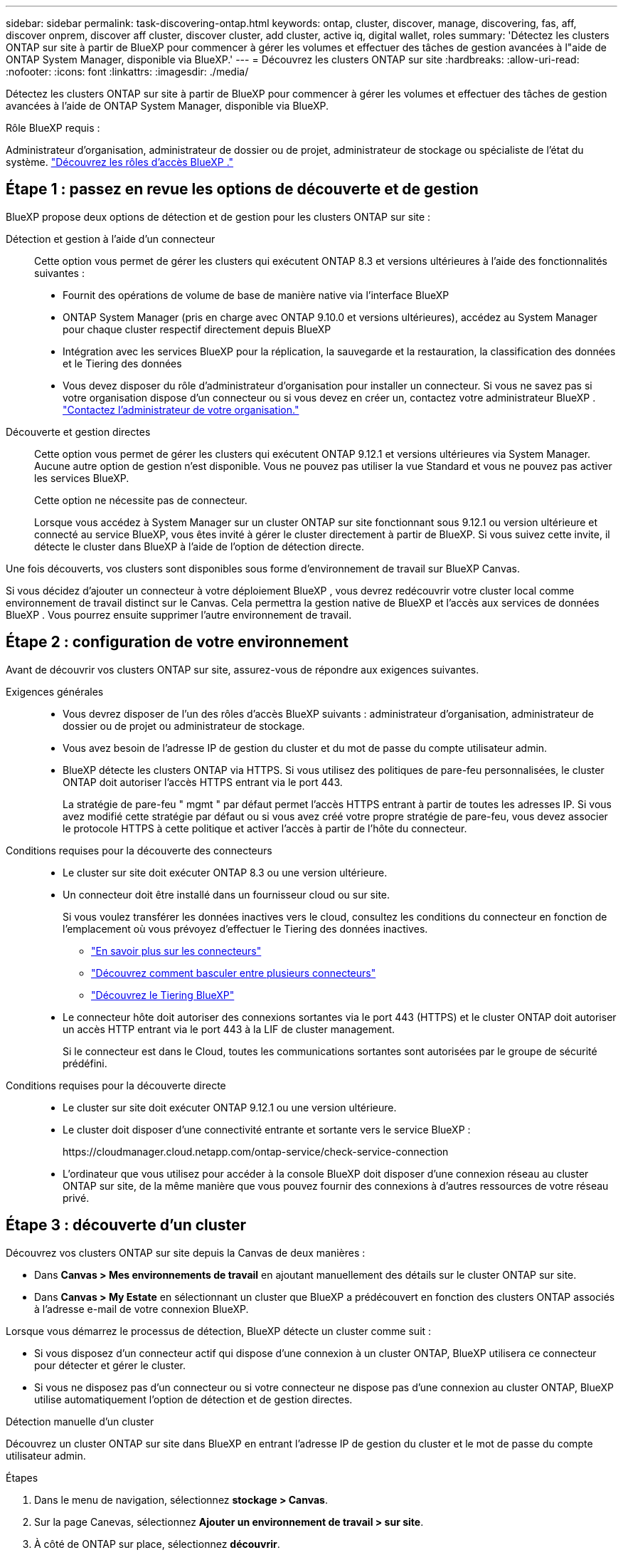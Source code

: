 ---
sidebar: sidebar 
permalink: task-discovering-ontap.html 
keywords: ontap, cluster, discover, manage, discovering, fas, aff, discover onprem, discover aff cluster, discover cluster, add cluster, active iq, digital wallet, roles 
summary: 'Détectez les clusters ONTAP sur site à partir de BlueXP pour commencer à gérer les volumes et effectuer des tâches de gestion avancées à l"aide de ONTAP System Manager, disponible via BlueXP.' 
---
= Découvrez les clusters ONTAP sur site
:hardbreaks:
:allow-uri-read: 
:nofooter: 
:icons: font
:linkattrs: 
:imagesdir: ./media/


[role="lead"]
Détectez les clusters ONTAP sur site à partir de BlueXP pour commencer à gérer les volumes et effectuer des tâches de gestion avancées à l'aide de ONTAP System Manager, disponible via BlueXP.

.Rôle BlueXP requis :
Administrateur d'organisation, administrateur de dossier ou de projet, administrateur de stockage ou spécialiste de l'état du système. link:https://docs.netapp.com/us-en/bluexp-setup-admin/reference-iam-predefined-roles.html["Découvrez les rôles d’accès BlueXP ."^]



== Étape 1 : passez en revue les options de découverte et de gestion

BlueXP propose deux options de détection et de gestion pour les clusters ONTAP sur site :

Détection et gestion à l'aide d'un connecteur:: Cette option vous permet de gérer les clusters qui exécutent ONTAP 8.3 et versions ultérieures à l'aide des fonctionnalités suivantes :
+
--
* Fournit des opérations de volume de base de manière native via l'interface BlueXP
* ONTAP System Manager (pris en charge avec ONTAP 9.10.0 et versions ultérieures), accédez au System Manager pour chaque cluster respectif directement depuis BlueXP
* Intégration avec les services BlueXP pour la réplication, la sauvegarde et la restauration, la classification des données et le Tiering des données
* Vous devez disposer du rôle d'administrateur d'organisation pour installer un connecteur. Si vous ne savez pas si votre organisation dispose d'un connecteur ou si vous devez en créer un, contactez votre administrateur BlueXP .  https://review.docs.netapp.com/us-en/bluexp-setup-admin/task-user-settings.html#contact-your-organization-administrator["Contactez l'administrateur de votre organisation."^]


--
Découverte et gestion directes:: Cette option vous permet de gérer les clusters qui exécutent ONTAP 9.12.1 et versions ultérieures via System Manager. Aucune autre option de gestion n'est disponible. Vous ne pouvez pas utiliser la vue Standard et vous ne pouvez pas activer les services BlueXP.
+
--
Cette option ne nécessite pas de connecteur.

Lorsque vous accédez à System Manager sur un cluster ONTAP sur site fonctionnant sous 9.12.1 ou version ultérieure et connecté au service BlueXP, vous êtes invité à gérer le cluster directement à partir de BlueXP. Si vous suivez cette invite, il détecte le cluster dans BlueXP à l'aide de l'option de détection directe.

--


Une fois découverts, vos clusters sont disponibles sous forme d'environnement de travail sur BlueXP Canvas.

Si vous décidez d'ajouter un connecteur à votre déploiement BlueXP , vous devrez redécouvrir votre cluster local comme environnement de travail distinct sur le Canvas. Cela permettra la gestion native de BlueXP et l'accès aux services de données BlueXP . Vous pourrez ensuite supprimer l'autre environnement de travail.



== Étape 2 : configuration de votre environnement

Avant de découvrir vos clusters ONTAP sur site, assurez-vous de répondre aux exigences suivantes.

Exigences générales::
+
--
* Vous devrez disposer de l'un des rôles d'accès BlueXP suivants : administrateur d'organisation, administrateur de dossier ou de projet ou administrateur de stockage.
* Vous avez besoin de l'adresse IP de gestion du cluster et du mot de passe du compte utilisateur admin.
* BlueXP détecte les clusters ONTAP via HTTPS. Si vous utilisez des politiques de pare-feu personnalisées, le cluster ONTAP doit autoriser l'accès HTTPS entrant via le port 443.
+
La stratégie de pare-feu " mgmt " par défaut permet l'accès HTTPS entrant à partir de toutes les adresses IP. Si vous avez modifié cette stratégie par défaut ou si vous avez créé votre propre stratégie de pare-feu, vous devez associer le protocole HTTPS à cette politique et activer l'accès à partir de l'hôte du connecteur.



--
Conditions requises pour la découverte des connecteurs::
+
--
* Le cluster sur site doit exécuter ONTAP 8.3 ou une version ultérieure.
* Un connecteur doit être installé dans un fournisseur cloud ou sur site.
+
Si vous voulez transférer les données inactives vers le cloud, consultez les conditions du connecteur en fonction de l'emplacement où vous prévoyez d'effectuer le Tiering des données inactives.

+
** https://docs.netapp.com/us-en/bluexp-setup-admin/concept-connectors.html["En savoir plus sur les connecteurs"^]
** https://docs.netapp.com/us-en/bluexp-setup-admin/task-manage-multiple-connectors.html["Découvrez comment basculer entre plusieurs connecteurs"^]
** https://docs.netapp.com/us-en/bluexp-tiering/concept-cloud-tiering.html["Découvrez le Tiering BlueXP"^]


* Le connecteur hôte doit autoriser des connexions sortantes via le port 443 (HTTPS) et le cluster ONTAP doit autoriser un accès HTTP entrant via le port 443 à la LIF de cluster management.
+
Si le connecteur est dans le Cloud, toutes les communications sortantes sont autorisées par le groupe de sécurité prédéfini.



--
Conditions requises pour la découverte directe::
+
--
* Le cluster sur site doit exécuter ONTAP 9.12.1 ou une version ultérieure.
* Le cluster doit disposer d'une connectivité entrante et sortante vers le service BlueXP :
+
\https://cloudmanager.cloud.netapp.com/ontap-service/check-service-connection

* L'ordinateur que vous utilisez pour accéder à la console BlueXP doit disposer d'une connexion réseau au cluster ONTAP sur site, de la même manière que vous pouvez fournir des connexions à d'autres ressources de votre réseau privé.


--




== Étape 3 : découverte d'un cluster

Découvrez vos clusters ONTAP sur site depuis la Canvas de deux manières :

* Dans *Canvas > Mes environnements de travail* en ajoutant manuellement des détails sur le cluster ONTAP sur site.
* Dans *Canvas > My Estate* en sélectionnant un cluster que BlueXP a prédécouvert en fonction des clusters ONTAP associés à l'adresse e-mail de votre connexion BlueXP.


Lorsque vous démarrez le processus de détection, BlueXP détecte un cluster comme suit :

* Si vous disposez d'un connecteur actif qui dispose d'une connexion à un cluster ONTAP, BlueXP utilisera ce connecteur pour détecter et gérer le cluster.
* Si vous ne disposez pas d'un connecteur ou si votre connecteur ne dispose pas d'une connexion au cluster ONTAP, BlueXP utilise automatiquement l'option de détection et de gestion directes.


[role="tabbed-block"]
====
.Détection manuelle d'un cluster
--
Découvrez un cluster ONTAP sur site dans BlueXP en entrant l'adresse IP de gestion du cluster et le mot de passe du compte utilisateur admin.

.Étapes
. Dans le menu de navigation, sélectionnez *stockage > Canvas*.
. Sur la page Canevas, sélectionnez *Ajouter un environnement de travail > sur site*.
. À côté de ONTAP sur place, sélectionnez *découvrir*.
. Sur la page _Discover_, entrez l'adresse IP de gestion du cluster et le mot de passe du compte utilisateur admin.
. Si vous découvrez le cluster directement (sans connecteur), vous pouvez sélectionner *Enregistrer les informations d'identification*.
+
Si vous sélectionnez cette option, vous n'aurez pas besoin de saisir à nouveau les informations d'identification chaque fois que vous ouvrirez l'environnement de travail. Ces identifiants sont uniquement associés à votre connexion utilisateur BlueXP. Ils ne sont pas enregistrés pour être utilisés par d'autres membres de l'organisation BlueXP .

. Sélectionnez *découvrir*.
+
Si vous ne disposez pas de connecteur et que l'adresse IP n'est pas accessible depuis BlueXP, vous êtes invité à créer un connecteur.



.Résultat
BlueXP découvre le cluster et l'ajoute comme un environnement de travail sur la toile. Vous pouvez maintenant commencer à gérer le cluster.

* link:task-manage-ontap-direct.html["Découvrez comment gérer les clusters découverts directement"]
* link:task-manage-ontap-connector.html["Découvrez comment gérer les clusters découverts avec un connecteur"]


--
.Ajoutez un cluster prédécouvert
--
BlueXP détecte automatiquement les informations sur les clusters ONTAP associés à l'adresse e-mail de votre connexion BlueXP et les affiche sur la page *mon patrimoine* en tant que clusters non découverts. Vous pouvez afficher la liste des clusters non détectés et les ajouter un par un.

.Description de la tâche
Notez les points suivants concernant les clusters ONTAP sur site qui apparaissent sur la page My Estate :

* L'adresse e-mail que vous utilisez pour vous connecter à BlueXP doit être associée à un compte NSS (NetApp support site) de niveau complet enregistré.
+
** Si vous vous connectez à BlueXP avec votre compte NSS et accédez à la page My Estate, BlueXP utilise ce compte NSS pour rechercher les clusters associés au compte.
** Si vous vous connectez à BlueXP avec un compte cloud ou une connexion fédérée et que vous accédez à la page My Estate, BlueXP vous invite à vérifier votre e-mail. Si cette adresse e-mail est associée à un compte NSS, BlueXP utilise ces informations pour rechercher les clusters associés au compte.


* BlueXP affiche uniquement les clusters ONTAP qui ont envoyé des messages AutoSupport à NetApp avec succès.
* Pour actualiser la liste d'inventaire, quittez la page Ma succession, attendez 5 minutes, puis revenez à la page.


.Étapes
. Dans le menu de navigation, sélectionnez *stockage > Canvas*.
. Sélectionnez *Ma succession*.
. Sur la page Ma succession, sélectionnez *découvrir* pour ONTAP sur site.
+
image:screenshot-my-estate-ontap.png["Capture d'écran de la page My Estate montrant 12 clusters ONTAP sur site non découverts."]

. Sélectionnez un cluster, puis sélectionnez *Discover*.
+
image:screenshot-my-estate-ontap-discover.png["Capture d'écran de la page My Estate montrant 12 clusters ONTAP sur site non découverts."]

. Entrez le mot de passe du compte utilisateur admin.
. Sélectionnez *découvrir*.
+
Si vous ne disposez pas de connecteur et que l'adresse IP n'est pas accessible depuis BlueXP, vous êtes invité à créer un connecteur.



.Résultat
BlueXP découvre le cluster et l'ajoute comme un environnement de travail sur la toile. Vous pouvez maintenant commencer à gérer le cluster.

* link:task-manage-ontap-direct.html["Découvrez comment gérer les clusters découverts directement"]
* link:task-manage-ontap-connector.html["Découvrez comment gérer les clusters découverts avec un connecteur"]


--
====